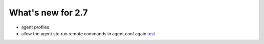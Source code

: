 
##################
What's new for 2.7
##################


* agent profiles

* allow the agent sto run remote commands in agent.conf again  `test <../syntax/head_internal_options.analysisd.html#intopt-logcollector.remote_commands=0>`_
 



    
   


